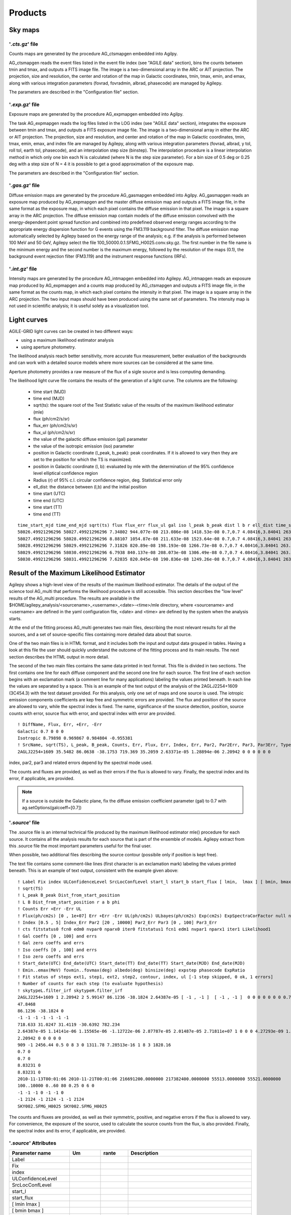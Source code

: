 ********
Products
********


Sky maps
========

'*.cts.gz*' file
^^^^^^^^^^^^^^^^
Counts maps are generated by the procedure AG_ctsmapgen embedded into Agilpy.

AG_ctsmapgen reads the event files listed in the event file index (see "AGILE data" section), bins the counts between tmin
and tmax, and outputs a FITS image file. The image is a two-dimensional array in the ARC or
AIT projection. The projection, size and resolution, the center and rotation of the map in Galactic coordinates, tmin, tmax, emin, and emax, along with various integration parameters (fovrad, fovradmin, albrad, phasecode) are managed by Agilepy. 

The parameters are described in the "Configuration file" section.

.. image:: ../static/analysis_product_EMIN00100_EMAX10000_01.cts.png

'*.exp.gz*' file
^^^^^^^^^^^^^^^^
Exposure maps are generated by the procedure AG_expmapgen embedded into Agilpy. 

The task AG_expmapgen reads the log files listed in the LOG index (see "AGILE data" section), integrates the exposure between tmin and tmax, and outputs a FITS exposure image file. The
image is a two-dimensional array in either the ARC or AIT projection. The projection, size and
resolution, and center and rotation of the map in Galactic coordinates, tmin, tmax, emin,
emax, and index file are managed by Agilepy, along with various integration parameters (fovrad, albrad, y tol, roll tol, earth tol, phasecode), and an interpolation step size (binstep).
The interpolation procedure is a linear interpolation method in which only one bin each N
is calculated (where N is the step size parameter). For a bin size of 0.5 deg or 0.25 deg with a
step size of N = 4 it is possible to get a good approximation of the exposure map.

The parameters are described in the "Configuration file" section.

.. image:: ../static/analysis_product_EMIN00100_EMAX10000_01.exp.png

'*.gas.gz*' file
^^^^^^^^^^^^^^^^
Diffuse emission maps are generated by the procedure AG_gasmapgen embedded into Agilpy. AG_gasmapgen reads an exposure map produced by AG_expmapgen and the master diffuse emission map and outputs a FITS image file, in the same format as the
exposure map, in which each pixel contains the diffuse emission in that pixel. The image is a
square array in the ARC projection.
The diffuse emission map
contain models of the diffuse emission convolved with the energy-dependent point spread function and combined into predefined observed energy ranges according to the appropriate energy
dispersion function for G events using the FM3.119 background filter.
The diffuse emission map automatically selected by Agilepy based on the energy range of the analysis; e.g. if the
analysis is performed between 100 MeV and 50 GeV, Agilepy select the file 100_50000.0.1.SFMG_H0025.conv.sky.gz. 
The first number in the file name is the minimum energy and the second number is the maximum energy, followed by the resolution of the maps (0.1), the background event rejection filter (FM3.119) and the instrument response functions (IRFs).

.. image:: ../static/analysis_product_EMIN00100_EMAX10000_01.gas.png

'*.int.gz*' file
^^^^^^^^^^^^^^^^
Intensity maps are generated by the procedure AG_intmapgen embedded into Agilepy. AG_intmapgen reads an exposure map produced by AG_expmapgen
and a counts map produced by AG_ctsmapgen and outputs a FITS image file, in the same format as the counts map, in which each pixel contains the intensity in that pixel. The image is
a square array in the ARC projection. The two input maps should have been produced using
the same set of parameters. The intensity map is not used in scientific analysis; it is useful
solely as a visualization tool.

.. image:: ../static/analysis_product_EMIN00100_EMAX10000_01.int.png

Light curves
============
AGILE-GRID light curves can be created in two different ways:

* using a maximum likelihood estimator analysis 
* using aperture photometry. 

The likelihood analysis reach better sensitivity, more accurate flux measurement, better evaluation of the backgrounds and can work with a detailed source models where more sources can be considered at the same time. 

Aperture photometry provides a raw measure of the flux of a sigle source and is less computing demanding.

The likelihood light curve file contains the results of the generation of a light curve. The columns are the following:

    - time start (MJD)
    - time end (MJD)
    - sqrt(ts): the square root of the Test Statistic value of the results of the maximum likelihood estimator (mle)
    - flux (ph/cm2/s/sr)
    - flux_err (ph/cm2/s/sr)
    - flux_ul (ph/cm2/s/sr)
    - the value of the galactic diffuse emission (gal) parameter
    - the value of the isotropic emission (iso) parameter
    - position in Galactic coordinate (l_peak, b_peak): peak coordinates. If it is allowed to vary then they are set to the position for which the TS is maximized.
    - position in Galactic coordinate (l, b): evaluated by mle with the determination of the 95% confidence level elliptical confidence region
    - Radius (r) of 95% c.l. circular confidence region, deg. Statistical error only
    - ell_dist: the distance between (l,b) and the initial position
    - time start (UTC)
    - time end (UTC) 
    - time start (TT)
    - time end (TT)

::

    time_start_mjd time_end_mjd sqrt(ts) flux flux_err flux_ul gal iso l_peak b_peak dist l b r ell_dist time_start_utc time_end_utc time_start_tt time_end_tt
    58026.49921296296 58027.49921296296 7.34802 944.077e-08 213.086e-08 1418.53e-08 0.7,0.7 4.08416,3.84041 263.647 -2.8547 0.0 -1.0 -1.0 -1.0 -1.0 2017-09-30T11:58:52 2017-10-01T11:58:52 433857532.0 433943932.0
    58027.49921296296 58028.49921296296 8.88107 1054.87e-08 211.633e-08 1523.64e-08 0.7,0.7 4.08416,3.84041 263.647 -2.8547 0.0 -1.0 -1.0 -1.0 -1.0 2017-10-01T11:58:52 2017-10-02T11:58:52 433943932.0 434030332.0
    58028.49921296296 58029.49921296296 7.31826 820.89e-08 198.193e-08 1266.73e-08 0.7,0.7 4.08416,3.84041 263.647 -2.8547 0.0 -1.0 -1.0 -1.0 -1.0 2017-10-02T11:58:52 2017-10-03T11:58:52 434030332.0 434116732.0
    58029.49921296296 58030.49921296296 6.7938 840.137e-08 208.073e-08 1306.49e-08 0.7,0.7 4.08416,3.84041 263.647 -2.8547 0.0 -1.0 -1.0 -1.0 -1.0 2017-10-03T11:58:52 2017-10-04T11:58:52 434116732.0 434203132.0
    58030.49921296296 58031.49921296296 7.62835 820.045e-08 190.836e-08 1249.26e-08 0.7,0.7 4.08416,3.84041 263.647 -2.8547 0.0 -1.0 -1.0 -1.0 -1.0 2017-10-04T11:58:52 2017-10-05T11:58:52 434203132.0 434289532.0

Result of the Maximum Likelihood Estimator
===========================================

Agilepy shows a high-level view of the results of the maximum likelihood estimator. The details of the output of the science tool AG_multi that performs the likelihood procedure is still accessible. This section describes the "low level" results of the AG_multi procedure. The results are available in the $HOME/agilepy_analysis/<sourcename>_<username>_<date>-<time>/mle directory, where <sourcename> and <username> are defined in the yaml configuration file, <date> and <time> are defined by the system when the analysis starts.

At the end of the fitting process AG_multi generates two main files, describing the most relevant results for all the sources, and a set of source-specific files containing more detailed data about that source. 

One of the two main files is in HTML format, and it includes both the input and output data grouped in tables. Having a look at this file the user should quickly understand the outcome of the fitting process and its main results. The next section describes the HTML output in more detail.

The second of the two main files contains the same data printed in text format. This file is divided in two sections. The first contains one line for each diffuse component and the second one line for each source. The first line of each section begins with an exclamation mark (a comment line for many applications) labeling the values printed beneath. In each line the values are separated by a space. This is an example of the text output of the analysis of the 2AGLJ2254+1609 (3C454.3) with the test dataset provided. For this analysis, only one set of maps and one source is used. The iotropic emission components coefficients are kep free and symmetric errors are provided. The flux and position of the source are allowed to vary, while the spectral index is fixed. The name, significance of the source detection, position, source counts with error, source flux with error, and spectral index with error are provided. 

::

    ! DiffName, Flux, Err, +Err, -Err
    Galactic 0.7 0 0 0
    Isotropic 8.79898 0.969867 0.984804 -0.955381
    ! SrcName, sqrt(TS), L_peak, B_peak, Counts, Err, Flux, Err, Index, Err, Par2, Par2Err, Par3, Par3Err, TypeFun
    2AGLJ2254+1609 35.5482 86.0638 -38.1753 719.369 35.2059 2.63371e-05 1.28894e-06 2.20942 0 0 0 0 0 0

index, par2, par3 and related errors depend by the spectral mode used.

The counts and fluxes are provided, as well as their errors if the flux is allowed to vary.  Finally, the spectral index and its error, if applicable, are provided.

.. note:: If a source is outside the Galactic plane, fix the diffuse emission coefficient parameter (gal) to 0.7 with ag.setOptions(galcoeff=[0.7]) 

'*.source*' file
^^^^^^^^^^^^^^^^
The .source file is an internal technical file produced by the maximum likelihood estimator mle() procedure for each source. It contains all the analysis results for each source that is part of the ensemble of models. Agilepy extract from this .source file the most important parameters useful for the final user.

When possible, two additional files describing the source contour (possibile only if position is kept free). 

The text file contains some comment-like lines (first character is an exclamation mark) labeling the values printed beneath. This is an example of text output, consistent with the example given above:

::

    ! Label Fix index ULConfidenceLevel SrcLocConfLevel start_l start_b start_flux [ lmin,  lmax ] [ bmin, bmax ] typefun par2 par3 galmode2 galmode2fit isomode2 isomode2fit edpcor fluxcor integratortype expratioEval expratio_minthr expratio_maxthr expratio_size [ index_min , index_max ] [ par2_min , par2_max ] [ par3_min , par3_max ] contourpoints minimizertype minimizeralg minimizerdefstrategy minimizerdeftol
    ! sqrt(TS)
    ! L_peak B_peak Dist_from_start_position
    ! L B Dist_from_start_position r a b phi
    ! Counts Err +Err -Err UL
    ! Flux(ph/cm2s) [0 , 1e+07] Err +Err -Err UL(ph/cm2s) ULbayes(ph/cm2s) Exp(cm2s) ExpSpectraCorFactor null null null Erglog(erg/cm2s) Erglog_Err Erglog_UL(erg/cm2s) Sensitivity FluxPerChannel(ph/cm2s)
    ! Index [0.5 , 5] Index_Err Par2 [20 , 10000] Par2_Err Par3 [0 , 100] Par3_Err
    ! cts fitstatus0 fcn0 edm0 nvpar0 nparx0 iter0 fitstatus1 fcn1 edm1 nvpar1 nparx1 iter1 Likelihood1
    ! Gal coeffs [0 , 100] and errs
    ! Gal zero coeffs and errs
    ! Iso coeffs [0 , 100] and errs
    ! Iso zero coeffs and errs
    ! Start_date(UTC) End_date(UTC) Start_date(TT) End_date(TT) Start_date(MJD) End_date(MJD)
    ! Emin..emax(MeV) fovmin..fovmax(deg) albedo(deg) binsize(deg) expstep phasecode ExpRatio
    ! Fit status of steps ext1, step1, ext2, step2, contour, index, ul [-1 step skipped, 0 ok, 1 errors]
    ! Number of counts for each step (to evaluate hypothesis)
    ! skytypeL.filter_irf skytypeH.filter_irf
    2AGLJ2254+1609 1 2.20942 2 5.99147 86.1236 -38.1824 2.64387e-05 [ -1 , -1 ]  [ -1 , -1 ]  0 0 0 0 0 0 0 0.75 0 1 1 0 15 10 [ 0.5 , 5 ] [ 20 , 10000 ] [ 0 , 100 ] 40 Minuit Migrad 2 0.01
    47.8468
    86.1236 -38.1824 0
    -1 -1 -1 -1 -1 -1 -1 
    718.633 31.0247 31.4119 -30.6392 782.234
    2.64387e-05 1.14141e-06 1.15565e-06 -1.12722e-06 2.87787e-05 2.01487e-05 2.71811e+07 1 0 0 0 4.27293e-09 1.8447e-10 4.6511e-09 0.0 2.64387e-05
    2.20942 0 0 0 0 0
    909 -1 2456.44 0.5 0 8 3 0 1311.78 7.28513e-16 1 8 3 1828.16
    0.7 0
    0.7 0
    8.83231 0
    8.83231 0
    2010-11-13T00:01:06 2010-11-21T00:01:06 216691200.0000000 217382400.0000000 55513.0000000 55521.0000000
    100..10000 0..60 80 0.25 0 6 0
    -1 -1 -1 0 -1 -1 0 
    -1 2124 -1 2124 -1 -1 2124 
    SKY002.SFMG_H0025 SKY002.SFMG_H0025

The counts and fluxes are provided, as well as their symmetric, positive, and negative errors if the flux is allowed to vary. For convenience, the exposure of the source, used to calculate the source counts from the flux, is also provided. Finally, the spectral index and its error, if applicable, are provided.

'*.source*' Attributes
^^^^^^^^^^^^^^^^^^^^^^
.. csv-table::
   :header: "Parameter name", "Um", "rante", "Description"
   :widths: 20, 20, 20, 100

   Label, , , 
   Fix, , , 
   index, , ,
   ULConfidenceLevel, , ,
   SrcLocConfLevel, , ,
   start_l, , ,
   start_flux , , ,
   [ lmin lmax ], , ,
   [ bmin bmax ], , ,
   typefun, , ,
   par2, , ,
   par3, , ,
   galmode2, , ,
   galmode2fit, , ,
   isomode2, , ,
   isomode2fit, , ,
   edpcor, , ,
   fluxcor, , ,
   integratortype, , ,
   expratioEval, , ,
   expratio_minthr, , ,
   expratio_maxthr, , ,
   expratio_size, , ,
   [ index_min index_max ], , ,
   [ par2_min par2_max ], , ,
   [ par3_min  par3_max ], , ,
   contourpoints, , ,
   minimizertype, , ,
   minimizeralg, , ,
   minimizerdefstrategy, , ,
   minimizerdeftol, , ,
   sqrt(TS), , ,
   L_peak, , ,
   B_peak, , ,
   Dist_from_start_position, , ,
   L, , ,
   B, , ,
   Dist_from_start_position, , ,
   r, , ,
   a, , ,
   b, , ,
   phi, , ,
   Counts, , ,
   Err, , ,
   +Err, , ,
   -Err, , ,
   UL, , ,
   Flux,(ph/cm2s), ,
   Err, , ,
   +Err, , ,
   -Err, , ,
   UL, (ph/cm2s), ,
   ULbayes, (ph/cm2s), ,
   Exp, (cm2s), ,
   ExpSpectraCorFactor, , ,
   Erglog, (erg/cm2s), ,
   Erglog_Err, , ,
   Erglog_UL, (erg/cm2s) , ,
   Sensitivity, , ,
   FluxPerChannel, (ph/cm2s) , ,
   Index, , ,
   Index_Err, , ,
   Par2, , ,
   Par2_Err, , ,
   Par3, , ,
   Par3_Err, , ,
   cts, , ,
   fitstatus0, , ,
   fcn0, , ,
   edm0, , ,
   nvpar0, , ,
   nparx0, , ,
   iter0, , ,
   fitstatus1, , ,
   fcn1, , ,
   edm1, , ,
   nvpar1, , ,
   nparx1, , ,
   iter1, , ,
   Likelihood1, , ,
   Gal coeffs, , ,
   errs, , ,
   Gal zero coeffs, , ,
   errs, , ,
   Iso coeffs, , ,
   errs, , ,
   Iso zero coeffs, , ,
   errs, , ,
   Start_date(UTC), , ,
   End_date(UTC), , ,
   Start_date(TT), , ,
   End_date(TT), , ,
   Start_date(MJD), , ,
   End_date(MJD), , ,
   Emin..emax , MeV , ,
   fovmin..fovmax, deg , ,
   albedo, deg , ,
   binsize, deg , ,
   expstep, , , 
   phasecode, , ,
   ExpRatio, , ,
   Fit status of steps ext1,  , ,
   Fit status of steps step1, , ,
   Fit status of steps ext2, , ,
   Fit status of steps step2, , ,
   Fit status of steps contour, , ,
   Fit status of steps index, , ,
   Fit status of steps ul, , ,
   Number of counts for ext1, , ,
   Number of counts for step1, , ,
   Number of counts for ext2, , ,
   Number of counts for step2, , ,
   Number of counts for contour, , ,
   Number of counts for index, , ,
   Number of counts for ul, , ,
   skytypeL.filter_irf, , ,
   skytypeH.filter_irf, , ,


Confidence Contour files
^^^^^^^^^^^^^^^^^^^^^^^^^

If a confidence contour was found, the parameters on the following line describe the best-fit ellipse of the contour, described in detail below. 

If source location was requested for a given source and a source location contour was found, then three additional files are generated for that source. These files are written using galactic coordinates in degrees and can be loaded by applications such as ds9 and overlaid on the maps provided as input to AG_multi to visualize the source location contours. One of the three files, with extension .con, contains the source contour as found by the ROOT functions, expressed as a list of galactic coordinates, one point per line, where the last line is a repetition of the first. It may depict any shape. The other two files describe the ellipse that best fits the contour. One has extension .ellipse.con and represents the ellipse as a contour in a format analogous to that of the .con file. The other has extension .reg and describes same ellipse by its axes and orientation. 

Determination of the ellipse. If AG_multi was able to find a source contour, an ellipse is fit to the contour. The source contour is a list of points which defines a polygon by connecting each point sequentially. The value of Radius found in the HTML output is the radius in degrees of a circle with the same area as the polygon. AG_multi determines the ellipse which best fits the contour. This ellipse will have the same area as the polygon, and the distance between each contour point and the intersection between the ellipse and the line connecting that point to the centre will be minimized. The ellipse is completely described by three parameters: the two axes and the rotation (in degrees) of the first axis around the centre, as expected by the ds9 application. If the ellipse is a circle, its axes will both be equal to the Radius found in the HTML output. The ellipse is described by two files that are readable by ds9: one is a .reg file which contains the centre, the axes and the rotation of the ellipse, while the other describes the same ellipse as a list of points in galactic coordinates, thus using the same syntax of a contour file, and has extension .ellipse.con. This is an example of ellipse .reg file:

HTML output. Additional details
^^^^^^^^^^^^^^^^^^^^^^^^^^^^^^^^

The HTML output file is divided into two sections, input and output.
The input section contains three subsections: the command line options, the map list and the source list contents. The command line options are listed in two tables, one with the names of the IRFs (PSD, SAR and EDP) files, the other with the rest of the command line. The maplist subsection also contains two tables. The first lists the mapfile contents and the second contains the data from the map files themselves. This table contains one map per row, and each column contains one value only if it is the same for all the maps. The last table of the input section contains the source list contents.
The output section is also divided into three subsections. The first is a table showing the Galactic and isotropic coefficients and their errors. Also in this table some cells may be grouped together when the values are all the same. The second is a table showing the fit results for the sources and their errors. One of the listed values is the contour equivalent radius, explained in the next section. The last table shows the source flux per energy channel, and it is present only when different energy channels are considered. This table has one row for each source and one column for each energy channel.

Data files
==========

*'.maplist4'* file
^^^^^^^^^^^^^^^^^^
The map list is a text file listing containing at least one line of text. Each line of text describes one set of maps and it is possible to include empty lines or comment lines. The comment lines begin with an exclamation mark.

Each line contains a set of maps:

.. code-block::

    <countsMap> <exposureMap> <gasMap> <offaxisangle> <galcoeff> <isocoeff>

where:

 * countsMap, exposureMap and gasMap are file system paths pointing to the corresponding sky maps (see SkyMaps section)   
 * offaxisangle is in degrees;
 * galcoeff and isocoeff are the coefficients for the galactic and isotropic diffuse components. If positive they will be considered fixed (but see galmode and isomode section).


